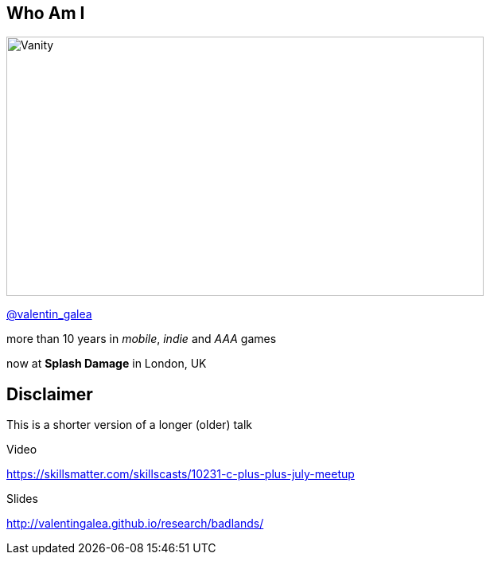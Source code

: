 == Who Am I
image::img/vanity_plate.png[Vanity, 600, 326, float="right"]

[.left]
https://twitter.com/valentin_galea[@valentin_galea]

[.left]
more than 10 years in
_mobile_, _indie_ and _AAA_ games

[.left]
now at *Splash Damage* in London, UK

== Disclaimer
This is a shorter version of a longer (older) talk

.Video
https://skillsmatter.com/skillscasts/10231-c-plus-plus-july-meetup

.Slides
http://valentingalea.github.io/research/badlands/
